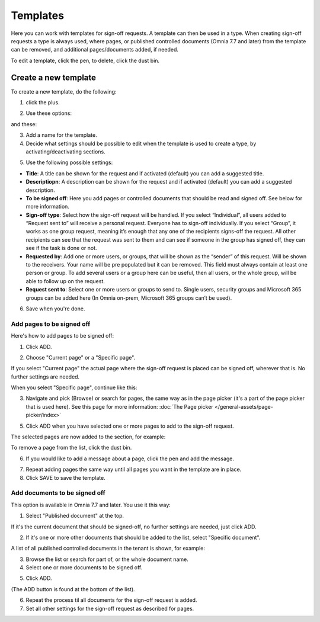 Templates
=============================================

Here you can work with templates for sign-off requests. A template can then be used in a type. When creating sign-off requests a type is always used, where pages, or published controlled documents (Omnia 7.7 and later) from the template can be removed, and additional pages/documents added, if needed.

.. image:: sign-off-requests-templates-77.png

To edit a template, click the pen, to delete, click the dust bin.

Create a new template
*************************
To create a new template, do the following:

1. click the plus.

.. image:: sign-off-requests-templates-clickplus-77.png

2. Use these options:

.. image:: sign-off-requests-templates-options-77-1.png

and these:

.. image:: sign-off-requests-templates-options-77-2.png

3. Add a name for the template.

4. Decide what settings should be possible to edit when the template is used to create a type, by activating/deactivating sections.

.. image:: sign-off-requests-templates-sections-77.png

5. Use the following possible settings:

+ **Title**: A title can be shown for the request and if activated (default) you can add a suggested title. 
+ **Descriptiopn**: A description can be shown for the request and if activated (default) you can add a suggested description. 
+ **To be signed off**: Here you add pages or controlled documents that should be read and signed off. See below for more information.
+ **Sign-off type**: Select how the sign-off request will be handled. If you select “Individual”, all users added to “Request sent to” will receive a personal request. Everyone has to sign-off individually. If you select “Group”, it works as one group request, meaning it’s enough that any one of the recipients signs-off the request. All other recipients can see that the request was sent to them and can see if someone in the group has signed off, they can see if the task is done or not.
+ **Requested by**: Add one or more users, or groups, that will be shown as the “sender” of this request. Will be shown to the receivers. Your name will be pre populated but it can be removed. This field must always contain at least one person or group. To add several users or a group here can be useful, then all users, or the whole group, will be able to follow up on the request. 
+ **Request sent to**: Select one or more users or groups to send to. Single users, security groups and Microsoft 365 groups can be added here (In Omnia on-prem, Microsoft 365 groups can’t be used). 

6. Save when you're done.

Add pages to be signed off
---------------------------
Here's how to add pages to be signed off:

1. Click ADD.

.. image:: sign-off-requests-pages-add-77.png

2. Choose "Current page" or a "Specific page".

.. image:: sign-off-requests-pages-current-77.png

If you select "Current page" the actual page where the sign-off request is placed can be signed off, wherever that is. No further settings are needed.

When you select "Specific page", continue like this:

3. Navigate and pick (Browse) or search for pages, the same way as in the page picker (it's a part of the page picker that is used here). See this page for more information: :doc:`The Page picker </general-assets/page-picker/index>`

5. Click ADD when you have selected one or more pages to add to the sign-off request.

The selected pages are now added to the section, for example:

.. image:: sign-off-requests-pages-sections-77-frame.png

To remove a page from the list, click the dust bin.

6. If you would like to add a message about a page, click the pen and add the message.

.. image:: sign-off-requests-pages-section-message-77.png

7. Repeat adding pages the same way until all pages you want in the template are in place.

8. Click SAVE to save the template.

Add documents to be signed off
------------------------------------
This option is available in Omnia 7.7 and later. You use it this way:

1. Select "Published document" at the top.

If it's the current document that should be signed-off, no further settings are needed, just click ADD.

.. image:: sign-off-document-current-template-77.png

2. If it's one or more other documents that should be added to the list, select "Specific document".

A list of all published controlled documents in the tenant is shown, for example:

.. image:: sign-off-document-list-template-77-new.png

3. Browse the list or search for part of, or the whole document name.
4. Select one or more documents to be signed off.

.. image:: sign-off-document-list-clickadd-template-new.png

5. Click ADD.

(The ADD button is found at the bottom of the list).

6. Repeat the process til all documents for the sign-off request is added.
7. Set all other settings for the sign-off request as described for pages.

